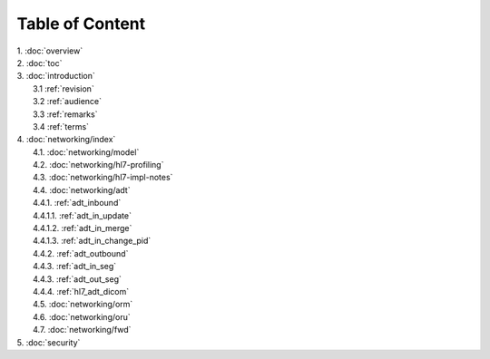 Table of Content
****************

| 1. :doc:`overview`
| 2. :doc:`toc`
| 3. :doc:`introduction`
|   3.1 :ref:`revision`
|   3.2 :ref:`audience`
|   3.3 :ref:`remarks`
|   3.4 :ref:`terms`
| 4. :doc:`networking/index`
|   4.1. :doc:`networking/model`
|   4.2. :doc:`networking/hl7-profiling`
|   4.3. :doc:`networking/hl7-impl-notes`
|   4.4. :doc:`networking/adt`
|   4.4.1. :ref:`adt_inbound`
|   4.4.1.1. :ref:`adt_in_update`
|   4.4.1.2. :ref:`adt_in_merge`
|   4.4.1.3. :ref:`adt_in_change_pid`
|   4.4.2. :ref:`adt_outbound`
|   4.4.3. :ref:`adt_in_seg`
|   4.4.3. :ref:`adt_out_seg`
|   4.4.4. :ref:`hl7_adt_dicom`
|   4.5. :doc:`networking/orm`
|   4.6. :doc:`networking/oru`
|   4.7. :doc:`networking/fwd`
| 5. :doc:`security`
